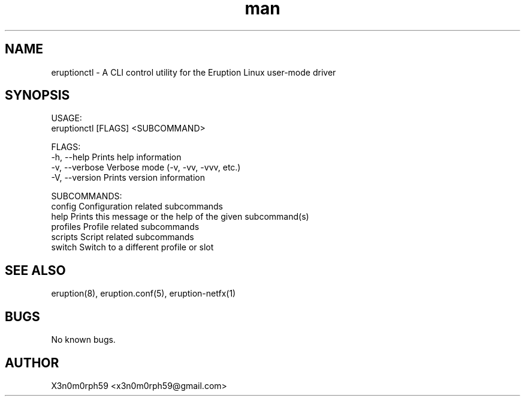 .\" Manpage for Eruption.
.TH man 8 "Aug 2020" "0.0.2" "eruptionctl man page"
.SH NAME
 eruptionctl - A CLI control utility for the Eruption Linux user-mode driver
.SH SYNOPSIS

 USAGE:
    eruptionctl [FLAGS] <SUBCOMMAND>

 FLAGS:
    -h, --help       Prints help information
    -v, --verbose    Verbose mode (-v, -vv, -vvv, etc.)
    -V, --version    Prints version information

 SUBCOMMANDS:
    config      Configuration related subcommands
    help        Prints this message or the help of the given subcommand(s)
    profiles    Profile related subcommands
    scripts     Script related subcommands
    switch      Switch to a different profile or slot

.SH SEE ALSO
 eruption(8), eruption.conf(5), eruption-netfx(1)
.SH BUGS
 No known bugs.
.SH AUTHOR
 X3n0m0rph59 <x3n0m0rph59@gmail.com>
